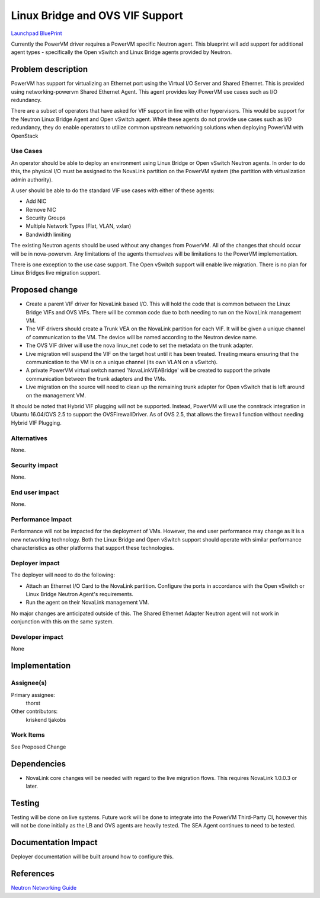..
 This work is licensed under a Creative Commons Attribution 3.0 Unported
 License.

 http://creativecommons.org/licenses/by/3.0/legalcode

================================
Linux Bridge and OVS VIF Support
================================

`Launchpad BluePrint`_

.. _`Launchpad BluePrint` : https://blueprints.launchpad.net/nova-powervm/+spec/powervm-addl-vif-types

Currently the PowerVM driver requires a PowerVM specific Neutron agent.  This
blueprint will add support for additional agent types - specifically the
Open vSwitch and Linux Bridge agents provided by Neutron.

Problem description
===================

PowerVM has support for virtualizing an Ethernet port using the Virtual I/O
Server and Shared Ethernet.  This is provided using networking-powervm
Shared Ethernet Agent.  This agent provides key PowerVM use cases such as I/O
redundancy.

There are a subset of operators that have asked for VIF support in line with
other hypervisors.  This would be support for the Neutron Linux Bridge Agent
and Open vSwitch agent.  While these agents do not provide use cases such as
I/O redundancy, they do enable operators to utilize common upstream networking
solutions when deploying PowerVM with OpenStack


Use Cases
---------

An operator should be able to deploy an environment using Linux Bridge or
Open vSwitch Neutron agents.  In order to do this, the physical I/O must be
assigned to the NovaLink partition on the PowerVM system (the partition with
virtualization admin authority).

A user should be able to do the standard VIF use cases with either of these
agents:

* Add NIC
* Remove NIC
* Security Groups
* Multiple Network Types (Flat, VLAN, vxlan)
* Bandwidth limiting

The existing Neutron agents should be used without any changes from PowerVM.
All of the changes that should occur will be in nova-powervm.  Any limitations
of the agents themselves will be limitations to the PowerVM implementation.

There is one exception to the use case support.  The Open vSwitch support will
enable live migration.  There is no plan for Linux Bridges live migration
support.


Proposed change
===============

* Create a parent VIF driver for NovaLink based I/O.  This will hold the code
  that is common between the Linux Bridge VIFs and OVS VIFs.  There will be
  common code due to both needing to run on the NovaLink management VM.

* The VIF drivers should create a Trunk VEA on the NovaLink partition for
  each VIF.  It will be given a unique channel of communication to the VM.
  The device will be named according to the Neutron device name.

* The OVS VIF driver will use the nova linux_net code to set the metadata on
  the trunk adapter.

* Live migration will suspend the VIF on the target host until it has been
  treated.  Treating means ensuring that the communication to the VM is on
  a unique channel (its own VLAN on a vSwitch).

* A private PowerVM virtual switch named 'NovaLinkVEABridge' will be created
  to support the private communication between the trunk adapters and the
  VMs.

* Live migration on the source will need to clean up the remaining trunk
  adapter for Open vSwitch that is left around on the management VM.

It should be noted that Hybrid VIF plugging will not be supported.  Instead,
PowerVM will use the conntrack integration in Ubuntu 16.04/OVS 2.5 to support
the OVSFirewallDriver.  As of OVS 2.5, that allows the firewall function
without needing Hybrid VIF Plugging.

Alternatives
------------

None.


Security impact
---------------

None.


End user impact
---------------

None.


Performance Impact
------------------

Performance will not be impacted for the deployment of VMs.  However, the
end user performance may change as it is a new networking technology.  Both
the Linux Bridge and Open vSwitch support should operate with similar
performance characteristics as other platforms that support these technologies.


Deployer impact
---------------

The deployer will need to do the following:

* Attach an Ethernet I/O Card to the NovaLink partition.  Configure the ports
  in accordance with the Open vSwitch or Linux Bridge Neutron Agent's
  requirements.
* Run the agent on their NovaLink management VM.

No major changes are anticipated outside of this.  The Shared Ethernet
Adapter Neutron agent will not work in conjunction with this on the same
system.


Developer impact
----------------

None

Implementation
==============

Assignee(s)
-----------

Primary assignee:
  thorst

Other contributors:
  kriskend
  tjakobs

Work Items
----------

See Proposed Change


Dependencies
============

* NovaLink core changes will be needed with regard to the live migration flows.
  This requires NovaLink 1.0.0.3 or later.


Testing
=======

Testing will be done on live systems.  Future work will be done to integrate
into the PowerVM Third-Party CI, however this will not be done initially as the
LB and OVS agents are heavily tested.  The SEA Agent continues to need to be
tested.


Documentation Impact
====================

Deployer documentation will be built around how to configure this.


References
==========

`Neutron Networking Guide`_

.. _`Neutron Networking Guide`: https://docs.openstack.org/newton/networking-guide/
